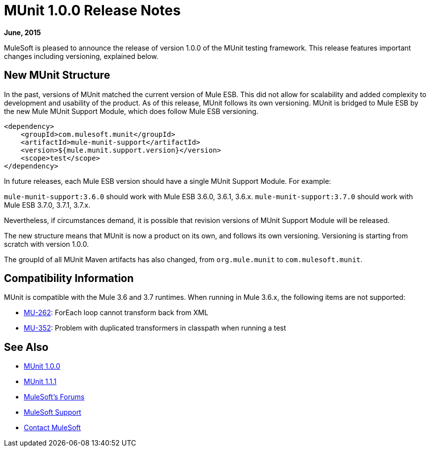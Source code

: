 = MUnit 1.0.0 Release Notes
:version-info: 3.7.0 and later
:keywords: munit, testing, unit testing, release notes

*June, 2015*


MuleSoft is pleased to announce the release of version 1.0.0 of the MUnit testing framework. This release features important changes including versioning, explained below.

== New MUnit Structure

In the past, versions of MUnit matched the current version of Mule ESB. This did not allow for scalability and added complexity to development and usability of the product. As of this release, MUnit follows its own versioning. MUnit is bridged to Mule ESB by the new Mule MUnit Support Module, which does follow Mule ESB versioning.

[source, xml, linenums]
----
<dependency>
    <groupId>com.mulesoft.munit</groupId>
    <artifactId>mule-munit-support</artifactId>
    <version>${mule.munit.support.version}</version>
    <scope>test</scope>
</dependency>
----

In future releases, each Mule ESB version should have a single MUnit Support Module. For example:

`mule-munit-support:3.6.0` should work with Mule ESB 3.6.0, 3.6.1, 3.6.x.
`mule-munit-support:3.7.0` should work with Mule ESB 3.7.0, 3.7.1, 3.7.x.

Nevertheless, if circumstances demand, it is possible that revision versions of MUnit Support Module will be released.

The new structure means that MUnit is now a product on its own, and follows its own versioning. Versioning is starting from scratch with version 1.0.0.

The groupId of all MUnit Maven artifacts has also changed, from `org.mule.munit` to `com.mulesoft.munit`.


== Compatibility Information

MUnit is compatible with the Mule 3.6 and 3.7 runtimes. When running in Mule 3.6.x, the following items are not supported:

* link:https://www.mulesoft.org/jira/browse/MU-262[MU-262]: ForEach loop cannot transform back from XML
* link:https://www.mulesoft.org/jira/browse/MU-352/[MU-352]: Problem with duplicated transformers in classpath when running a test

== See Also

* link:/munit/v/1.0.0[MUnit 1.0.0]
* link:/munit/v/1.1.1[MUnit 1.1.1]
* link:http://forums.mulesoft.com[MuleSoft's Forums]
* link:https://www.mulesoft.com/support-and-services/mule-esb-support-license-subscription[MuleSoft Support]
* mailto:support@mulesoft.com[Contact MuleSoft]
